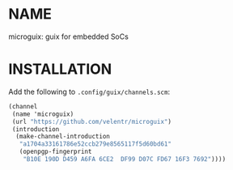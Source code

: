 # SPDX-FileCopyrightText: 2024 Brian Kubisiak <brian@kubisiak.com>
# SPDX-License-Identifier: GPL-3.0-or-later

* NAME
microguix: guix for embedded SoCs

* INSTALLATION
Add the following to ~.config/guix/channels.scm~:

#+BEGIN_SRC scheme
(channel
 (name 'microguix)
 (url "https://github.com/velentr/microguix")
 (introduction
  (make-channel-introduction
   "a1704a33161786e52ccb279e8565117f5d60bd61"
   (openpgp-fingerprint
    "B10E 190D D459 A6FA 6CE2  DF99 D07C FD67 16F3 7692"))))
#+END_SRC
